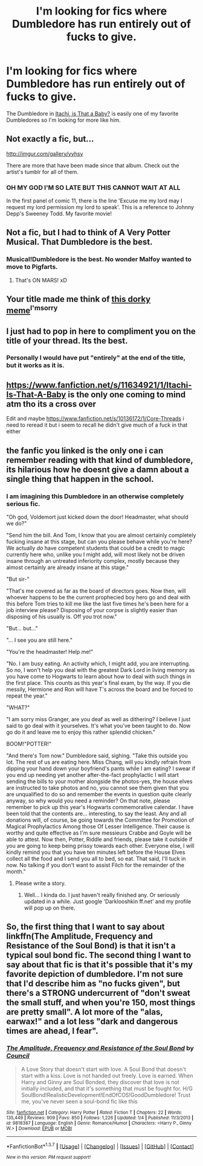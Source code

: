 #+TITLE: I'm looking for fics where Dumbledore has run entirely out of fucks to give.

* I'm looking for fics where Dumbledore has run entirely out of fucks to give.
:PROPERTIES:
:Score: 60
:DateUnix: 1462333421.0
:DateShort: 2016-May-04
:FlairText: Request
:END:
The Dumbledore in [[https://www.fanfiction.net/s/11634921/1/Itachi-Is-That-A-Baby][Itachi, is That a Baby?]] is easily one of my favorite Dumbledores so I'm looking for more like him.


** Not exactly a fic, but...

[[http://imgur.com/gallery/yyhsy]]

There are more that have been made since that album. Check out the artist's tumblr for all of them.
:PROPERTIES:
:Author: Taure
:Score: 48
:DateUnix: 1462356657.0
:DateShort: 2016-May-04
:END:

*** OH MY GOD I'M SO LATE BUT THIS CANNOT WAIT AT ALL

In the first panel of comic 11, there is the line 'Excuse me my lord may I request my lord permission my lord to speak'. This is a reference to Johnny Depp's Sweeney Todd. My favorite movie!
:PROPERTIES:
:Author: IAmTheWolverine2
:Score: 6
:DateUnix: 1476665985.0
:DateShort: 2016-Oct-17
:END:


** Not a fic, but I had to think of A Very Potter Musical. That Dumbledore is the best.
:PROPERTIES:
:Author: the_long_way_round25
:Score: 21
:DateUnix: 1462350322.0
:DateShort: 2016-May-04
:END:

*** Musical!Dumbledore is the best. No wonder Malfoy wanted to move to Pigfarts.
:PROPERTIES:
:Author: phantomkat
:Score: 10
:DateUnix: 1462353210.0
:DateShort: 2016-May-04
:END:

**** That's ON MARS! xD
:PROPERTIES:
:Author: the_long_way_round25
:Score: 7
:DateUnix: 1462356522.0
:DateShort: 2016-May-04
:END:


** Your title made me think of [[http://maraud0rks.tumblr.com/post/125700021601][this dorky meme]]^{I'msorry}
:PROPERTIES:
:Score: 11
:DateUnix: 1462407671.0
:DateShort: 2016-May-05
:END:


** I just had to pop in here to compliment you on the title of your thread. Its the best.
:PROPERTIES:
:Author: Noexit007
:Score: 24
:DateUnix: 1462337877.0
:DateShort: 2016-May-04
:END:

*** Personally I would have put "entirely" at the end of the title, but it works as it is.
:PROPERTIES:
:Author: Averant
:Score: 3
:DateUnix: 1462343036.0
:DateShort: 2016-May-04
:END:


** [[https://www.fanfiction.net/s/11634921/1/Itachi-Is-That-A-Baby]] is the only one coming to mind atm tho its a cross over

Edit and maybe [[https://www.fanfiction.net/s/10136172/1/Core-Threads]] i need to reread it but i seem to recall he didn't give much of a fuck in that either
:PROPERTIES:
:Author: Otium20
:Score: 7
:DateUnix: 1462359478.0
:DateShort: 2016-May-04
:END:


** the fanfic you linked is the only one i can remember reading with that kind of dumbledore, its hilarious how he doesnt give a damn about a single thing that happen in the school.
:PROPERTIES:
:Author: Archimand
:Score: 3
:DateUnix: 1462349778.0
:DateShort: 2016-May-04
:END:

*** I am imagining this Dumbledore in an otherwise completely serious fic.

"Oh god, Voldemort just kicked down the door! Headmaster, what should we do?"

"Send him the bill. And Tom, I know that you are almost certainly completely fucking insane at this stage, but can you please behave while you're here? We actually /do/ have competent students that could be a credit to magic currently here who, unlike you I might add, will most likely not be driven insane through an untreated inferiority complex, mostly because they almost certainly are already insane at this stage."

"But sir-"

"That's me covered as far as the board of directors goes. Now then, will whoever happens to be the current prophecied boy hero go and deal with this before Tom tries to kill me like the last five times he's been here for a job interview please? Disposing of your corpse is slightly easier than disposing of his usually is. Off you trot now."

"But... but..."

"... I see you are still here."

"You're the headmaster! Help me!"

"No. I am busy eating. An activity which, I might add, you are interrupting. So no, I won't help you deal with the greatest Dark Lord in living memory as you have come to Hogwarts to learn about how to deal with such things in the first place. This counts as this year's final exam, by the way. If you die messily, Hermione and Ron will have T's across the board and be forced to repeat the year."

"WHAT?"

"I am sorry miss Granger, are you deaf as well as dithering? I believe I just said to go deal with it yourselves. It's what you've been taught to do. Now go do it and leave me to enjoy this rather splendid chicken."

BOOM!"POTTER!"

"And there's Tom now." Dumbledore said, sighing. "Take this outside you lot. The rest of us are eating here. Miss Chang, will you kindly refrain from dipping your hand down your boyfriend's pants while I am eating? I swear if you end up needing yet another after-the-fact prophylactic I will start sending the bills to your mother alongside the photos-yes, the house elves are instructed to take photos and no, you cannot see them given that you are unqualified to do so and remember the events in question quite clearly anyway, so why would you need a reminder? On that note, please remember to pick up this year's Hogwarts commemorative calendar. I have been told that the contents are... interesting, to say the least. Any and all donations will, of course, be going towards the Committee for Promotion of Magical Prophylactics Among those Of Lesser Intelligence. Their cause is worthy and quite effective as I'm sure messieurs Crabbe and Goyle will be able to attest. Now then, Potter, Riddle and friends, please take it outside if you are going to keep being prissy towards each other. Everyone else, I will kindly remind you that you have ten minutes left before the House Elves collect all the food and I send you all to bed, so eat. That said, I'll tuck in now. No talking if you don't want to assist Filch for the remainder of the month."
:PROPERTIES:
:Author: darklooshkin
:Score: 31
:DateUnix: 1462362935.0
:DateShort: 2016-May-04
:END:

**** Please write a story.
:PROPERTIES:
:Author: Anukhet
:Score: 14
:DateUnix: 1462365572.0
:DateShort: 2016-May-04
:END:

***** Well... I kinda do. I just haven't really finished any. Or seriously updated in a while. Just google 'Darklooshkin ff.net' and my profile will pop up on there.
:PROPERTIES:
:Author: darklooshkin
:Score: 9
:DateUnix: 1462365772.0
:DateShort: 2016-May-04
:END:


** So, the first thing that I want to say about linkffn(The Amplitude, Frequency and Resistance of the Soul Bond) is that it isn't a typical soul bond fic. The second thing I want to say about that fic is that it's possible that it's my favorite depiction of dumbledore. I'm not sure that I'd describe him as "no fucks given", but there's a STRONG undercurrent of "don't sweat the small stuff, and when you're 150, most things are pretty small". A lot more of the "alas, earwax!" and a lot less "dark and dangerous times are ahead, I fear".
:PROPERTIES:
:Author: Seeker0fTruth
:Score: 3
:DateUnix: 1462467107.0
:DateShort: 2016-May-05
:END:

*** [[http://www.fanfiction.net/s/9818387/1/][*/The Amplitude, Frequency and Resistance of the Soul Bond/*]] by [[https://www.fanfiction.net/u/4303858/Council][/Council/]]

#+begin_quote
  A Love Story that doesn't start with love. A Soul Bond that doesn't start with a kiss. Love is not handed out freely. Love is earned. When Harry and Ginny are Soul Bonded, they discover that love is not initially included, and that it's something that must be fought for. H/G SoulBond!RealisticDevelopment!EndOfCOS!GoodDumbledore! Trust me, you've never seen a soul-bond fic like this
#+end_quote

^{/Site/: [[http://www.fanfiction.net/][fanfiction.net]] *|* /Category/: Harry Potter *|* /Rated/: Fiction T *|* /Chapters/: 22 *|* /Words/: 135,449 *|* /Reviews/: 909 *|* /Favs/: 850 *|* /Follows/: 1,226 *|* /Updated/: 1/4 *|* /Published/: 11/3/2013 *|* /id/: 9818387 *|* /Language/: English *|* /Genre/: Romance/Humor *|* /Characters/: <Harry P., Ginny W.> *|* /Download/: [[http://www.p0ody-files.com/ff_to_ebook/ffn-bot/index.php?id=9818387&source=ff&filetype=epub][EPUB]] or [[http://www.p0ody-files.com/ff_to_ebook/ffn-bot/index.php?id=9818387&source=ff&filetype=mobi][MOBI]]}

--------------

*FanfictionBot*^{1.3.7} *|* [[[https://github.com/tusing/reddit-ffn-bot/wiki/Usage][Usage]]] | [[[https://github.com/tusing/reddit-ffn-bot/wiki/Changelog][Changelog]]] | [[[https://github.com/tusing/reddit-ffn-bot/issues/][Issues]]] | [[[https://github.com/tusing/reddit-ffn-bot/][GitHub]]] | [[[https://www.reddit.com/message/compose?to=%2Fu%2Ftusing][Contact]]]

^{/New in this version: PM request support!/}
:PROPERTIES:
:Author: FanfictionBot
:Score: 1
:DateUnix: 1462467119.0
:DateShort: 2016-May-05
:END:
